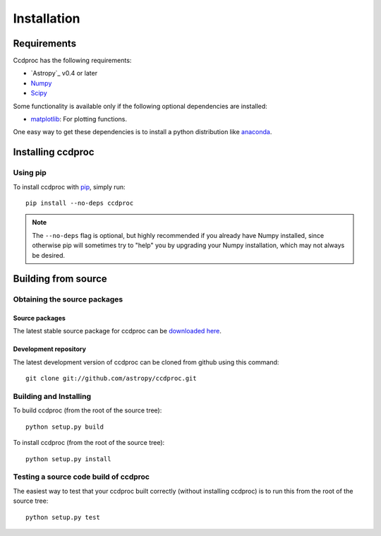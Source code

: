 ************
Installation
************

Requirements
============

Ccdproc has the following requirements:

- `Astropy`_ v0.4 or later
- `Numpy <http://www.numpy.org/>`_
- `Scipy <http://www.scipy.org/>`_

Some functionality is available only if the following optional dependencies
are installed:

- `matplotlib <http://matplotlib.org/>`_:  For plotting functions.


One easy way to get these dependencies is to install a python distribution like `anaconda <http://continuum.io/>`_.

Installing ccdproc
==================

Using pip
-------------

To install ccdproc with `pip <http://www.pip-installer.org/en/latest/>`_, simply run::

    pip install --no-deps ccdproc

.. note::

    The ``--no-deps`` flag is optional, but highly recommended if you already
    have Numpy installed, since otherwise pip will sometimes try to "help" you
    by upgrading your Numpy installation, which may not always be desired.

Building from source
====================

Obtaining the source packages
-----------------------------

Source packages
^^^^^^^^^^^^^^^

The latest stable source package for ccdproc can be `downloaded here
<https://pypi.python.org/pypi/ccdproc>`_.

Development repository
^^^^^^^^^^^^^^^^^^^^^^

The latest development version of ccdproc can be cloned from github
using this command::

   git clone git://github.com/astropy/ccdproc.git

Building and Installing
-----------------------

To build ccdproc (from the root of the source tree)::

    python setup.py build

To install ccdproc (from the root of the source tree)::

    python setup.py install

Testing a source code build of ccdproc
--------------------------------------

The easiest way to test that your ccdproc built correctly (without
installing ccdproc) is to run this from the root of the source tree::

    python setup.py test

